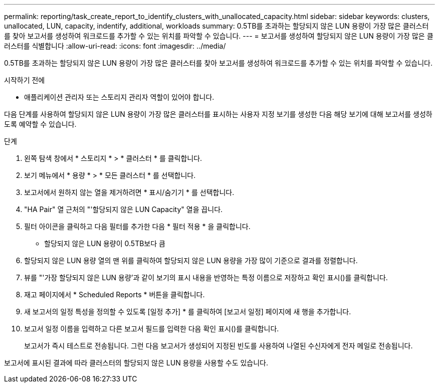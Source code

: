 ---
permalink: reporting/task_create_report_to_identify_clusters_with_unallocated_capacity.html 
sidebar: sidebar 
keywords: clusters, unallocated, LUN, capacity, indentify, additional, workloads 
summary: 0.5TB를 초과하는 할당되지 않은 LUN 용량이 가장 많은 클러스터를 찾아 보고서를 생성하여 워크로드를 추가할 수 있는 위치를 파악할 수 있습니다. 
---
= 보고서를 생성하여 할당되지 않은 LUN 용량이 가장 많은 클러스터를 식별합니다
:allow-uri-read: 
:icons: font
:imagesdir: ../media/


[role="lead"]
0.5TB를 초과하는 할당되지 않은 LUN 용량이 가장 많은 클러스터를 찾아 보고서를 생성하여 워크로드를 추가할 수 있는 위치를 파악할 수 있습니다.

.시작하기 전에
* 애플리케이션 관리자 또는 스토리지 관리자 역할이 있어야 합니다.


다음 단계를 사용하여 할당되지 않은 LUN 용량이 가장 많은 클러스터를 표시하는 사용자 지정 보기를 생성한 다음 해당 보기에 대해 보고서를 생성하도록 예약할 수 있습니다.

.단계
. 왼쪽 탐색 창에서 * 스토리지 * > * 클러스터 * 를 클릭합니다.
. 보기 메뉴에서 * 용량 * > * 모든 클러스터 * 를 선택합니다.
. 보고서에서 원하지 않는 열을 제거하려면 * 표시/숨기기 * 를 선택합니다.
. "HA Pair" 열 근처의 "'할당되지 않은 LUN Capacity" 열을 끕니다.
. 필터 아이콘을 클릭하고 다음 필터를 추가한 다음 * 필터 적용 * 을 클릭합니다.
+
** 할당되지 않은 LUN 용량이 0.5TB보다 큼


. 할당되지 않은 LUN 용량 열의 맨 위를 클릭하여 할당되지 않은 LUN 용량을 가장 많이 기준으로 결과를 정렬합니다.
. 뷰를 "'가장 할당되지 않은 LUN 용량'과 같이 보기의 표시 내용을 반영하는 특정 이름으로 저장하고 확인 표시(image:../media/blue_check.gif[""])를 클릭합니다.
. 재고 페이지에서 * Scheduled Reports * 버튼을 클릭합니다.
. 새 보고서의 일정 특성을 정의할 수 있도록 [일정 추가] * 를 클릭하여 [보고서 일정] 페이지에 새 행을 추가합니다.
. 보고서 일정 이름을 입력하고 다른 보고서 필드를 입력한 다음 확인 표시(image:../media/blue_check.gif[""])를 클릭합니다.
+
보고서가 즉시 테스트로 전송됩니다. 그런 다음 보고서가 생성되어 지정된 빈도를 사용하여 나열된 수신자에게 전자 메일로 전송됩니다.



보고서에 표시된 결과에 따라 클러스터의 할당되지 않은 LUN 용량을 사용할 수도 있습니다.
